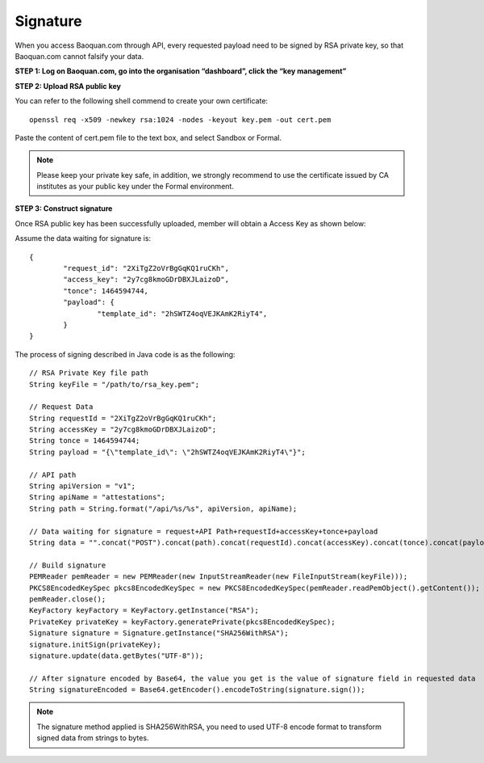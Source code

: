 Signature
=================

When you access Baoquan.com through API, every requested payload need to be signed by RSA private key, so that Baoquan.com cannot falsify your data.

**STEP 1: Log on Baoquan.com, go into the organisation “dashboard”, click the “key management”**

.. image:: images/open_key_manager.png 

**STEP 2: Upload RSA public key**

.. image:: images/create_key.png 

You can refer to the following shell commend to create your own certificate::

	openssl req -x509 -newkey rsa:1024 -nodes -keyout key.pem -out cert.pem

Paste the content of cert.pem file to the text box, and select Sandbox or Formal.

.. note:: Please keep your private key safe, in addition, we strongly recommend to use the certificate issued by CA institutes as your public key under the Formal environment.

**STEP 3: Construct signature**

Once RSA public key has been successfully uploaded, member will obtain a Access Key as shown below:

.. image:: images/use_key.png

Assume the data waiting for signature is::

	{
		"request_id": "2XiTgZ2oVrBgGqKQ1ruCKh",
		"access_key": "2y7cg8kmoGDrDBXJLaizoD",
		"tonce": 1464594744,
		"payload": {
			"template_id": "2hSWTZ4oqVEJKAmK2RiyT4",
		}
	}

The process of signing described in Java code is as the following::

	// RSA Private Key file path
	String keyFile = "/path/to/rsa_key.pem";
	
	// Request Data
	String requestId = "2XiTgZ2oVrBgGqKQ1ruCKh";
	String accessKey = "2y7cg8kmoGDrDBXJLaizoD";
	String tonce = 1464594744;
	String payload = "{\"template_id\": \"2hSWTZ4oqVEJKAmK2RiyT4\"}";

	// API path
	String apiVersion = "v1";
	String apiName = "attestations";
	String path = String.format("/api/%s/%s", apiVersion, apiName);

	// Data waiting for signature = request+API Path+requestId+accessKey+tonce+payload
	String data = "".concat("POST").concat(path).concat(requestId).concat(accessKey).concat(tonce).concat(payload);

	// Build signature
	PEMReader pemReader = new PEMReader(new InputStreamReader(new FileInputStream(keyFile)));
	PKCS8EncodedKeySpec pkcs8EncodedKeySpec = new PKCS8EncodedKeySpec(pemReader.readPemObject().getContent());
	pemReader.close();
	KeyFactory keyFactory = KeyFactory.getInstance("RSA");
	PrivateKey privateKey = keyFactory.generatePrivate(pkcs8EncodedKeySpec);
	Signature signature = Signature.getInstance("SHA256WithRSA");
	signature.initSign(privateKey);
	signature.update(data.getBytes("UTF-8"));

	// After signature encoded by Base64, the value you get is the value of signature field in requested data
	String signatureEncoded = Base64.getEncoder().encodeToString(signature.sign());

.. note:: The signature method applied is SHA256WithRSA, you need to used UTF-8 encode format to transform signed data from strings to bytes.









